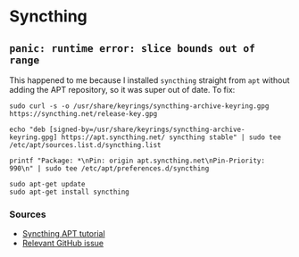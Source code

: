 * Syncthing
** =panic: runtime error: slice bounds out of range=
This happened to me because I installed =syncthing= straight from =apt= without adding the APT repository, so it was super out of date. To fix:

#+begin_example
sudo curl -s -o /usr/share/keyrings/syncthing-archive-keyring.gpg https://syncthing.net/release-key.gpg

echo "deb [signed-by=/usr/share/keyrings/syncthing-archive-keyring.gpg] https://apt.syncthing.net/ syncthing stable" | sudo tee /etc/apt/sources.list.d/syncthing.list

printf "Package: *\nPin: origin apt.syncthing.net\nPin-Priority: 990\n" | sudo tee /etc/apt/preferences.d/syncthing

sudo apt-get update
sudo apt-get install syncthing
#+end_example

*** Sources
- [[https://apt.syncthing.net/][Syncthing APT tutorial]]
- [[https://github.com/syncthing/syncthing/issues/5651][Relevant GitHub issue]]
